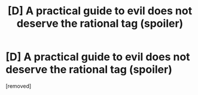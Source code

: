 #+TITLE: [D] A practical guide to evil does not deserve the rational tag (spoiler)

* [D] A practical guide to evil does not deserve the rational tag (spoiler)
:PROPERTIES:
:Author: ptolemyspyjamas
:Score: 1
:DateUnix: 1517070874.0
:DateShort: 2018-Jan-27
:END:
[removed]

